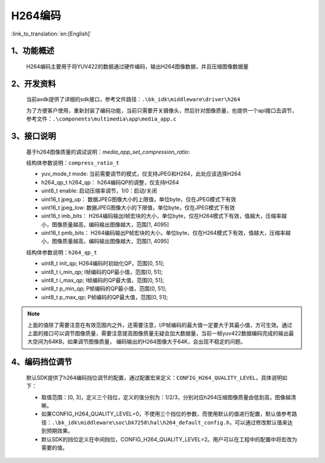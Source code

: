 H264编码
=================================

:link_to_translation:`en:[English]`

1、功能概述
--------------------

	H264编码主要用于将YUV422的数据通过硬件编码，输出H264图像数据，并且压缩图像数据量

2、开发资料
--------------------
	当前avdk提供了详细的sdk接口，参考文件路径：``.\bk_idk\middleware\driver\h264``

	为了方便客户使用，重新封装了编码功能，当前只需要开关摄像头，然后针对图像质量，也提供一个api接口去调节，参考文件：``.\components\multimedia\app\media_app.c``


3、接口说明
-------------------------------

	基于h264图像质量的调试说明：`media_app_set_compression_ratio`:

	结构体参数说明：``compress_ratio_t``

	- yuv_mode_t mode:		当前需要调节的模式，仅支持JPEG和H264，此处应该选择H264
	- h264_qp_t  h264_qp：	h264编码QP的调整，仅支持H264
	- uint8_t    enable:	启动压缩率调节，1/0：启动/关闭
	- uint16_t   jpeg_up：	数据JPEG图像大小的上限值，单位byte，仅在JPEG模式下有效
	- uint16_t   jpeg_low:	数据JPEG图像大小的下限值，单位byte，仅在JPEG模式下有效
	- uint16_t   imb_bits：	H264编码输出I帧宏块的大小，单位byte，仅在H264模式下有效，值越大，压缩率越小，图像质量越高，编码输出图像越大，范围[1, 4095]
	- uint16_t   pmb_bits：	H264编码输出P帧宏块的大小，单位byte，仅在H264模式下有效，值越大，压缩率越小，图像质量越高，编码输出图像越大，范围[1, 4095]

	结构体参数说明：``h264_qp_t``

	- uint8_t init_qp;		H264编码时初始化QP，范围[0, 51];
	- uint8_t i_min_qp;		I帧编码的QP最小值，范围[0, 51];
	- uint8_t i_max_qp;		I帧编码的QP最大值，范围[0, 51];
	- uint8_t p_min_qp;		P帧编码的QP最小值，范围[0, 51];
	- uint8_t p_max_qp;		P帧编码的QP最大值，范围[0, 51];

.. note::

	上面的值除了需要注意在有效范围内之外，还需要注意，I/P帧编码的最大值一定要大于其最小值，方可生效。通过上面的接口可以调节图像质量，需要注意提高图像质量无疑会加大数据量，当前一帧yuv422数据编码完成的输出最大空间为64KB，如果调节图像质量，
	编码输出的H264图像大于64K，会出现不稳定的问题。

4、编码挡位调节
--------------------------

	默认SDK提供了h264编码挡位调节的配置，通过配置宏来定义：``CONFIG_H264_QUALITY_LEVEL``，具体说明如下：

	- 取值范围：[0, 3]，定义三个挡位，定义的值分别为：1/2/3，分别对应h264压缩图像质量由低到高，图像越清晰。
	- 如果CONFIG_H264_QUALITY_LEVEL=0，不使用三个挡位的参数，而使用默认的值进行配置，默认值参考路径：``.\bk_idk\middleware\soc\bk7258\hal\h264_default_config.h``，可以通过修改默认值来达到预期效果。
	- 默认SDK的挡位定义在中间挡位，CONFIG_H264_QUALITY_LEVEL=2。用户可以在工程中的配置中将宏改为需要的值。